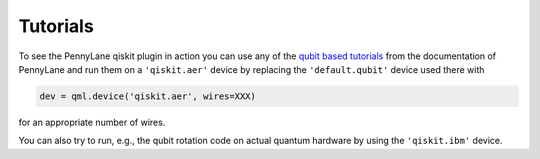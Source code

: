 Tutorials
=========

To see the PennyLane qiskit plugin in action you can use any of the `qubit based tutorials <https://pennylane.readthedocs.io/en/latest/tutorials/notebooks.html>`_
from the documentation of PennyLane and run them on a ``'qiskit.aer'`` device by replacing the ``'default.qubit'`` device used there with

.. code-block:: python

    dev = qml.device('qiskit.aer', wires=XXX)

for an appropriate number of wires.

You can also try to run, e.g., the qubit rotation code on actual quantum hardware by using the ``'qiskit.ibm'`` device.
